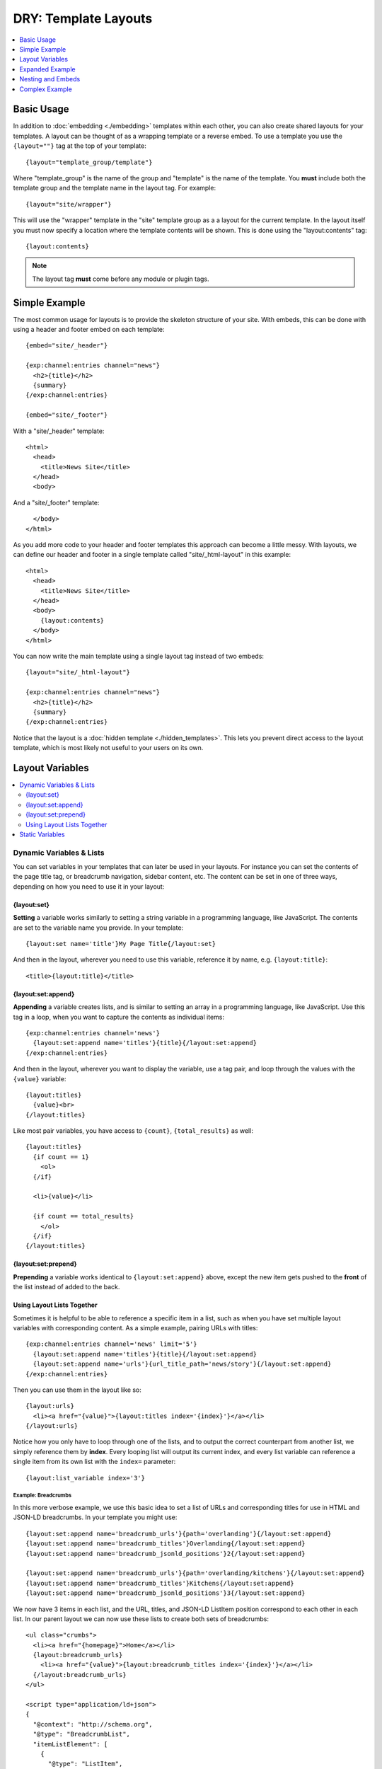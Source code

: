.. # This source file is part of the open source project
   # ExpressionEngine User Guide (https://github.com/ExpressionEngine/ExpressionEngine-User-Guide)
   #
   # @link      https://expressionengine.com/
   # @copyright Copyright (c) 2003-2018, EllisLab, Inc. (https://ellislab.com)
   # @license   https://expressionengine.com/license Licensed under Apache License, Version 2.0

DRY: Template Layouts
=====================

.. contents::
   :local:
   :depth: 1

Basic Usage
-----------

In addition to :doc:`embedding <./embedding>` templates within each other, you can also create shared layouts for your templates. A layout can be thought of as a wrapping template or a reverse embed. To use a template you use the ``{layout=""}`` tag at the top of your template::

  {layout="template_group/template"}

Where "template\_group" is the name of the group and "template" is the name of the template. You **must** include both the template group and the template name in the layout tag. For example::

{layout="site/wrapper"}

This will use the "wrapper" template in the "site" template group as a a layout for the current template. In the layout itself you must now specify a location where the template contents will be shown. This is done using the "layout:contents" tag::

  {layout:contents}

.. note:: The layout tag **must** come before any module or plugin tags.

Simple Example
--------------

The most common usage for layouts is to provide the skeleton structure of your site. With embeds, this can be done with using a header and footer embed on each template::

  {embed="site/_header"}

  {exp:channel:entries channel="news"}
    <h2>{title}</h2>
    {summary}
  {/exp:channel:entries}

  {embed="site/_footer"}

With a "site/_header" template::

  <html>
    <head>
      <title>News Site</title>
    </head>
    <body>

And a "site/_footer" template::

    </body>
  </html>

As you add more code to your header and footer templates this approach can become a little messy. With layouts, we can define our header and footer in a single template called "site/_html-layout" in this example::

  <html>
    <head>
      <title>News Site</title>
    </head>
    <body>
      {layout:contents}
    </body>
  </html>

You can now write the main template using a single layout tag instead of two embeds::

  {layout="site/_html-layout"}

  {exp:channel:entries channel="news"}
    <h2>{title}</h2>
    {summary}
  {/exp:channel:entries}

Notice that the layout is a :doc:`hidden template <./hidden_templates>`. This lets you prevent direct access to the layout template, which is most likely not useful to your users on its own.

.. _layout_variables:

Layout Variables
----------------

.. contents::
   :local:
   :depth: 2

Dynamic Variables & Lists
~~~~~~~~~~~~~~~~~~~~~~~~~

You can set variables in your templates that can later be used in your layouts. For instance you can set the contents of the page title tag, or breadcrumb navigation, sidebar content, etc. The content can be set in one of three ways, depending on how you need to use it in your layout:

{layout:set}
^^^^^^^^^^^^

**Setting** a variable works similarly to setting a string variable in a programming language, like JavaScript. The contents are set to the variable name you provide. In your template::

  {layout:set name='title'}My Page Title{/layout:set}

And then in the layout, wherever you need to use this variable, reference it by name, e.g. ``{layout:title}``::

  <title>{layout:title}</title>

{layout:set:append}
^^^^^^^^^^^^^^^^^^^

**Appending** a variable creates lists, and is similar to setting an array in a programming language, like JavaScript. Use this tag in a loop, when you want to capture the contents as individual items::

  {exp:channel:entries channel='news'}
    {layout:set:append name='titles'}{title}{/layout:set:append}
  {/exp:channel:entries}

And then in the layout, wherever you want to display the variable, use a tag pair, and loop through the values with the ``{value}`` variable::

  {layout:titles}
    {value}<br>
  {/layout:titles}

Like most pair variables, you have access to ``{count}``, ``{total_results}`` as well::

  {layout:titles}
    {if count == 1}
      <ol>
    {/if}

    <li>{value}</li>

    {if count == total_results}
      </ol>
    {/if}
  {/layout:titles}

{layout:set:prepend}
^^^^^^^^^^^^^^^^^^^^

**Prepending** a variable works identical to ``{layout:set:append}`` above, except the new item gets pushed to the **front** of the list instead of added to the back.

Using Layout Lists Together
^^^^^^^^^^^^^^^^^^^^^^^^^^^

Sometimes it is helpful to be able to reference a specific item in a list, such as when you have set multiple layout variables with corresponding content. As a simple example, pairing URLs with titles::

  {exp:channel:entries channel='news' limit='5'}
    {layout:set:append name='titles'}{title}{/layout:set:append}
    {layout:set:append name='urls'}{url_title_path='news/story'}{/layout:set:append}
  {/exp:channel:entries}

Then you can use them in the layout like so::

  {layout:urls}
    <li><a href="{value}">{layout:titles index='{index}'}</a></li>
  {/layout:urls}

Notice how you only have to loop through one of the lists, and to output the correct counterpart from another list, we simply reference them by **index**. Every looping list will output its current index, and every list variable can reference a single item from its own list with the ``index=`` parameter::

  {layout:list_variable index='3'}

Example: Breadcrumbs
""""""""""""""""""""

In this more verbose example, we use this basic idea to set a list of URLs and corresponding titles for use in HTML and JSON-LD breadcrumbs. In your template you might use::

  {layout:set:append name='breadcrumb_urls'}{path='overlanding'}{/layout:set:append}
  {layout:set:append name='breadcrumb_titles'}Overlanding{/layout:set:append}
  {layout:set:append name='breadcrumb_jsonld_positions'}2{/layout:set:append}

  {layout:set:append name='breadcrumb_urls'}{path='overlanding/kitchens'}{/layout:set:append}
  {layout:set:append name='breadcrumb_titles'}Kitchens{/layout:set:append}
  {layout:set:append name='breadcrumb_jsonld_positions'}3{/layout:set:append}

We now have 3 items in each list, and the URL, titles, and JSON-LD ListItem position correspond to each other in each list. In our parent layout we can now use these lists to create both sets of breadcrumbs::

  <ul class="crumbs">
    <li><a href="{homepage}">Home</a></li>
    {layout:breadcrumb_urls}
      <li><a href="{value}">{layout:breadcrumb_titles index='{index}'}</a></li>
    {/layout:breadcrumb_urls}
  </ul>

  <script type="application/ld+json">
  {
    "@context": "http://schema.org",
    "@type": "BreadcrumbList",
    "itemListElement": [
      {
        "@type": "ListItem",
        "position": 1,
        "item": {
          "@id": "{homepage}",
          "name": "Home"
        }
      }
      {layout:breadcrumb_urls}
        ,{
          "@type": "ListItem",
          "position": {layout:breadcrumb_jsonld_positions index='{index}'},
          "item": {
            "@id": "{value}",
            "name": "{layout:breadcrumb_titles index='{index}'}"
          }
        }
      {/layout:breadcrumb_urls}
    ]
  }
  </script>

Resulting in::

  <ul class="crumbs">
    <li><a href="https://example.com">Home</a></li>
    <li><a href="https://example.com/overlanding">Overlanding</a></li>
    <li><a href="https://example.com/overlanding/kitchens">Kitchens</a></li>
  </ul>

  <script type="application/ld+json">
  {
    "@context": "http://schema.org",
    "@type": "BreadcrumbList",
    "itemListElement": [
      {
        "@type": "ListItem",
        "position": 1,
        "item": {
          "@id": "https://example.com",
          "name": "Home"
        }
      }
      ,{
        "@type": "ListItem",
        "position": 2,
        "item": {
          "@id": "https://example.com/overlanding",
          "name": "Overlanding"
        }
      }
      ,{
        "@type": "ListItem",
        "position": 3,
        "item": {
          "@id": "https://example.com/overlanding/kitchens",
          "name": "Kitchens"
        }
      }
    ]
  }
  </script>

Static Variables
~~~~~~~~~~~~~~~~

For static content, short words, etc. that are defined directly in the template, and not from a variable, there are two shortcuts available. In the layout tag itself you can use parameters to pass additional data to your layout template::

  {layout="site/_html-layout" login_required="yes"}

In your layout this will be available as a ``{layout:login_required}`` variable::

  {if layout:login_required == 'yes' && logged_in_member_id == 0}
    {embed='site/_login-modal'}
  {/if}

Or you can use the ``{layout:set}`` static-variable shortcut::

  {layout:set name='login_required' value='yes'}

.. note:: The ``{layout:set}`` tags are not output on the template itself, since they are intended to be output on the parent layout. If you need the contents to also display inside the ``{layout:contents}``, you must output it separately.

.. note:: Using ``{layout:set}`` in a looping tag pair will set the layout variable with the last item in the loop. Layout variables can be intentionally overwritten this way, but is something to be mindful of.

.. important:: The name ``contents`` is reserved for the template data.

Expanded Example
----------------

The previous example can be made more dynamic by using layout variables. Your layout can now respond to the template that it is wrapping. For example, you could use variables to dynamically update the browser window's title::

  <html>
    <head>
      <title>Site Name{if layout:title != ''} | {layout:title}{/if}</title>
    </head>
    <body>
      {layout:contents}
    </body>
  </html>

By using a :doc:`conditional <./conditionals>` we have made the title parameter optional. If the parameter is not given, or is blank, the title will simply be "Site Name". Any template using this layout can choose to add to the output of the title tag using the parameter. You can even take it a step further. After setting a default section title in the parameter you can override it dynamically based on what your template is currently showing::

  {layout="site/_html-layout" title="News"}

  {exp:channel:entries channel="news"}
    <h2>{title}</h2>

    {if total_results == 1}
      {body}
      {layout:set name="title"}News | {title}{/layout:set}
    {if:else}
      {summary}
    {/if}
  {/exp:channel:entries}

Your title for this template will now show "Site Name | News" unless a single news entry is being displayed, in which case it will show a more user friendly title of "Site Name | News | Article Title". Unlike header and footer embeds, this can all be done using a single :doc:`Channel Entries <../channel/channel_entries>` loop which will improve the overall :doc:`performance <../optimization/index>` of this template.

Nesting and Embeds
------------------

Nested Layouts
~~~~~~~~~~~~~~

Each template on your site can only specify a single layout. However, each layout can also use a layout, thus progressively nesting your template. For more complex sites this allows you to have a single HTML wrapper and still take advantage of layouts to build out the different sections of your site.

Layouts and Embeds
~~~~~~~~~~~~~~~~~~

Layouts and embeds can be used together to create complex template hierarchies. When building nested template structures you should keep your layouts general and avoid nesting embeds or layouts too deeply. A good implementation will be easy to read and easy to follow. This will make your site more maintainable and it will help you spot performance bottlenecks more quickly.

It is important to understand how layouts and embeds can affect each other. Layouts are :doc:`processed before embeds
<./template_engine>`, so that setting a layout variable inside an embed cannot affect the layout of the embedding template. If an embed is using a layout, then the embed will be wrapped by that layout before being placed in the embedding template. Setting a layout variable inside the embed will be usable by the embed's layout and that layout will have full access to the variables passed to the embed.

+-----------------------+----------------------+----------------------------+-----------------------------+
|                       | Read Embed Variables | Set Embed Layout Variables | Set Parent Layout Variables |
+=======================+======================+============================+=============================+
| Embedded Template     | Yes                  | Yes                        | No                          |
+-----------------------+----------------------+----------------------------+-----------------------------+
| Parent Template       | --                   | No                         | Yes                         |
+-----------------------+----------------------+----------------------------+-----------------------------+
| Embed Layout          | Yes                  | --                         | No                          |
+-----------------------+----------------------+----------------------------+-----------------------------+
| Parent's Layout       | No                   | No                         | --                          |
+-----------------------+----------------------+----------------------------+-----------------------------+

Complex Example
---------------

Putting all of these together lets you create flexible page layouts with multiple dynamic sections. This example will add a sidebar and footer to the news example above.

We will keep the existing "site/_html-layout" from before, with a small addition to allow for additional JavaScript and CSS to be set from the template::

  <html>
    <head>
      <title>Site Name{if layout:title != ''} | {layout:title}{/if}</title>

      <link rel="stylesheet" href="/assets/global.css" type="text/css" />
      {layout:css}
    </head>
    <body>
      {layout:contents}
      {layout:js}
    </body>
  </html>

For the news section we will now have a separate layout that defines the structure of a given news page. Let's call it "news/_layout"::

  {layout="site/_html-layout"}
  {layout:set name="title"}News{if layout:title != ''} | {layout:title}{/if}{/layout:set}

  {layout:set name="css"}
    <link rel="stylesheet" href="/assets/news.css" type="text/css" />
  {/layout:set}

  <div id="wrapper">
    <div id="main">
      {layout:contents}
    </div>

    <aside>
      {layout:sidebar}
    </aside>
  </div>


Our news homepage "news/index" will use the news layout to show a list of recent entries and also provide a search box in the sidebar. We will use an embed for the search and come back to it later::

  {layout="news/_layout" title="Recent"}

  {exp:channel:entries channel="news" limit="30" dynamic="no"}
    <h2><a href="{url_title_path='news/article'}">{title}</a></h2>
    {summary}
  {/exp:channel:entries}

  {layout:set name="sidebar"}
    {embed="news/_embed-search"}
  {/layout:set}

We will use the "news/article" template to display the full article and change the sidebar to show an article list in addition to the search::

  {layout="news/_layout"}

  {exp:channel:entries channel="news" require_entry="yes"}
    {layout:set name="title" value="{title}"}

    <h1>{title}<h1>
    {body}
  {/exp:channel:entries}

  {layout:set name="sidebar"}
    {embed="news/_embed-search"}
    {embed="news/_embed-recent-articles"}
  {/layout:set}

For each element in the sidebar we will have a small piece of wrapping code in a layout, "news/_sidebar-layout"::

  <div class="sidebar-item">
    <header>{layout:header}</header>
    {layout:contents}
  </div>

Now we can create "news/_embed-search" using the :doc:`Simple Search Form <../add-ons/search/simple>` tag::

  {layout="news/_sidebar-layout" header="Search"}

  {exp:search:simple_form channel="news"}
    <input type="search" name="keywords" maxlength="100">
    <input type="submit" value="Submit">
  {/exp:search:simple_form}

And "news/_embed-recent-articles"::

  {layout="news/_sidebar-layout" header="Recent Articles"}

  <ul>
    {exp:channel:entries channel="news" limit="10" dynamic="no" disable="custom_fields"}
      <li>{title}</li>
    {/exp:channel:entries}
  </ul>
